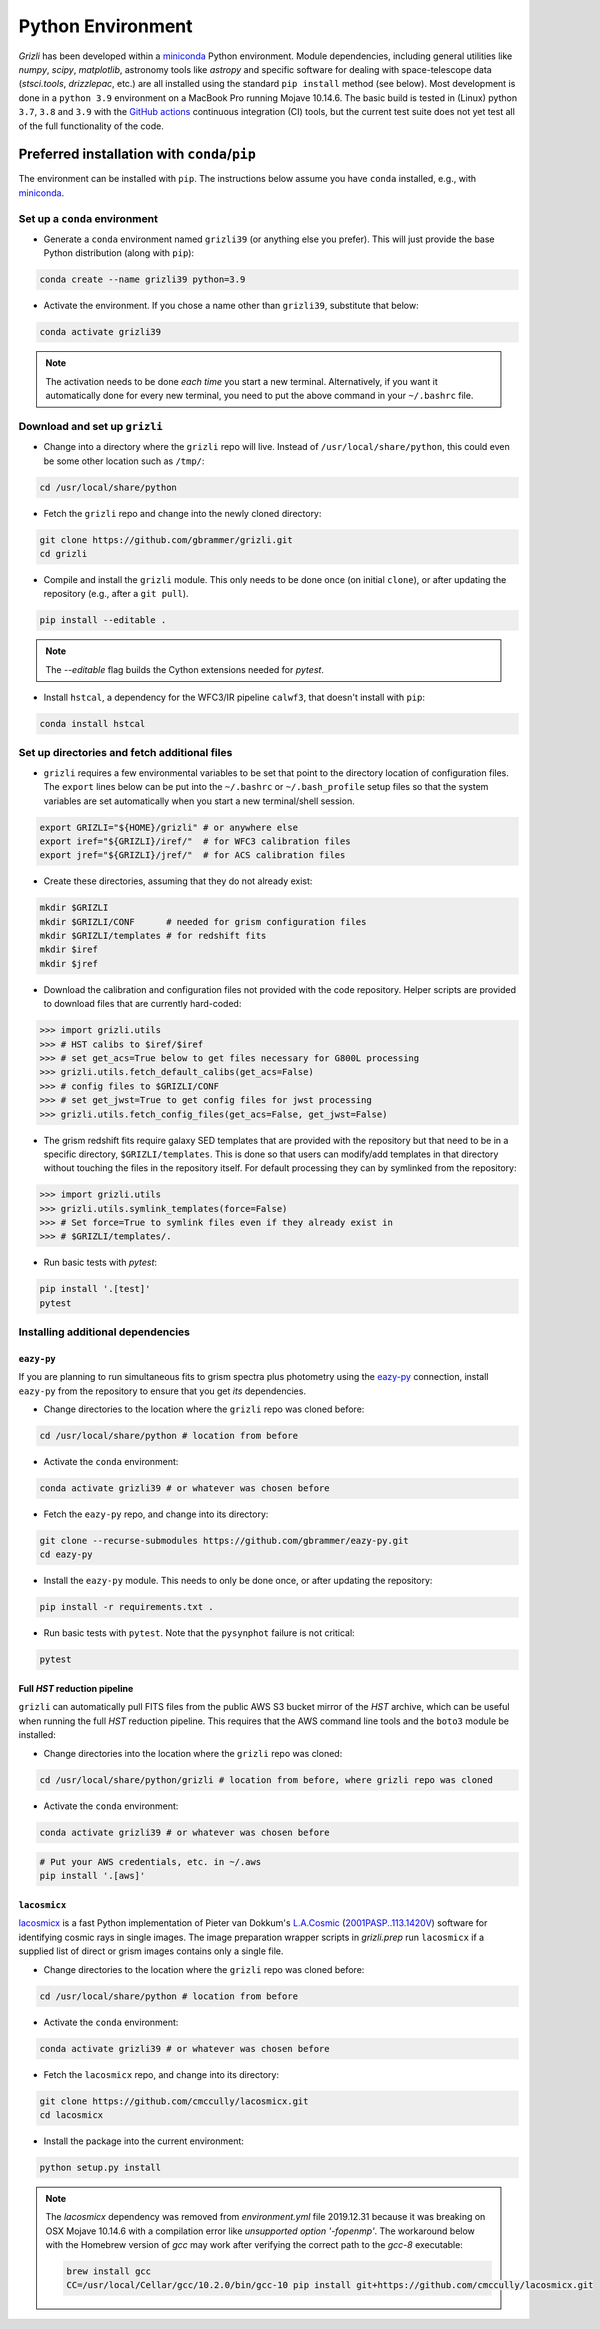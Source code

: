 Python Environment
------------------

`Grizli` has been developed within a `miniconda
<https://docs.conda.io/en/latest/miniconda.html>`_ Python environment. Module
dependencies, including general utilities like `numpy`, `scipy`, `matplotlib`, 
astronomy tools like `astropy` and specific software for dealing with space-telescope
data (`stsci.tools`, `drizzlepac`, etc.) are all installed using the standard 
``pip install`` method (see below). Most development is done in a ``python 3.9``
environment on a MacBook Pro running Mojave 10.14.6.  The basic build is tested in
(Linux) python ``3.7``, ``3.8`` and ``3.9`` with the `GitHub actions
<https://github.com/gbrammer/grizli/actions>`_ continuous integration (CI) tools, but
the current test suite does not yet test all of the full functionality of the code.

Preferred installation with ``conda``/``pip``
~~~~~~~~~~~~~~~~~~~~~~~~~~~~~~~~~~~~~~~~~~~~~

The environment can be installed with ``pip``.  The instructions below assume
you have ``conda`` installed, e.g., with `miniconda
<https://docs.conda.io/en/latest/miniconda.html>`_. 

Set up a ``conda`` environment
^^^^^^^^^^^^^^^^^^^^^^^^^^^^^^

- Generate a ``conda`` environment named ``grizli39`` (or anything else you prefer).
  This will just provide the base Python distribution (along with ``pip``):

.. code-block:: bash

    conda create --name grizli39 python=3.9

- Activate the environment. If you chose a name other than ``grizli39``,
  substitute that below:

.. code-block:: bash

    conda activate grizli39

.. note::
   The activation needs to be done *each time* you start a new terminal. Alternatively,
   if you want it automatically done for every new terminal, you need to put the above
   command in your ``~/.bashrc`` file.

Download and set up ``grizli``
^^^^^^^^^^^^^^^^^^^^^^^^^^^^^^

- Change into a directory where the ``grizli`` repo will live. Instead of
  ``/usr/local/share/python``, this could even be some other location such as ``/tmp/``:

.. code-block:: bash

    cd /usr/local/share/python

- Fetch the ``grizli`` repo and change into the newly cloned directory:

.. code-block:: bash

    git clone https://github.com/gbrammer/grizli.git
    cd grizli

- Compile and install the ``grizli`` module. This only needs to be done once (on initial
  ``clone``), or after updating the repository (e.g., after a ``git pull``).

.. code-block:: bash

   pip install --editable .

.. note::
   The `--editable` flag builds the Cython extensions needed for `pytest`.

- Install ``hstcal``, a dependency for the WFC3/IR pipeline ``calwf3``, that doesn't
  install with ``pip``:

.. code-block:: bash

    conda install hstcal

Set up directories and fetch additional files
^^^^^^^^^^^^^^^^^^^^^^^^^^^^^^^^^^^^^^^^^^^^^
- ``grizli`` requires a few environmental variables to be set that point to the
  directory location of configuration files. The ``export`` lines below can be put into
  the ``~/.bashrc`` or ``~/.bash_profile`` setup files so that the system variables are
  set automatically when you start a new terminal/shell session.

.. code-block:: bash

    export GRIZLI="${HOME}/grizli" # or anywhere else
    export iref="${GRIZLI}/iref/"  # for WFC3 calibration files
    export jref="${GRIZLI}/jref/"  # for ACS calibration files

- Create these directories, assuming that they do not already exist:

.. code-block:: bash

    mkdir $GRIZLI
    mkdir $GRIZLI/CONF      # needed for grism configuration files
    mkdir $GRIZLI/templates # for redshift fits
    mkdir $iref
    mkdir $jref

- Download the calibration and configuration files not provided with the code
  repository. Helper scripts are provided to download files that are currently
  hard-coded:

.. code-block:: python

    >>> import grizli.utils
    >>> # HST calibs to $iref/$iref
    >>> # set get_acs=True below to get files necessary for G800L processing
    >>> grizli.utils.fetch_default_calibs(get_acs=False)
    >>> # config files to $GRIZLI/CONF
    >>> # set get_jwst=True to get config files for jwst processing
    >>> grizli.utils.fetch_config_files(get_acs=False, get_jwst=False)

- The grism redshift fits require galaxy SED templates that are provided with the
  repository but that need to be in a specific directory, ``$GRIZLI/templates``. This is
  done so that users can modify/add templates in that directory without touching the
  files in the repository itself. For default processing they can by symlinked from the
  repository:

.. code-block:: python

    >>> import grizli.utils
    >>> grizli.utils.symlink_templates(force=False)
    >>> # Set force=True to symlink files even if they already exist in 
    >>> # $GRIZLI/templates/.

- Run basic tests with `pytest`:

.. code-block:: bash

    pip install '.[test]'
    pytest

Installing additional dependencies
^^^^^^^^^^^^^^^^^^^^^^^^^^^^^^^^^^

``eazy-py``
###########

If you are planning to run simultaneous fits to grism spectra plus photometry using the
`eazy-py <https://github.com/gbrammer/eazy-py>`_ connection, install ``eazy-py`` from
the repository to ensure that you get *its* dependencies.

- Change directories to the location where the ``grizli`` repo was cloned before:

.. code-block:: bash

    cd /usr/local/share/python # location from before

- Activate the ``conda`` environment:

.. code-block:: bash

    conda activate grizli39 # or whatever was chosen before

- Fetch the ``eazy-py`` repo, and change into its directory:

.. code-block:: bash

    git clone --recurse-submodules https://github.com/gbrammer/eazy-py.git
    cd eazy-py
  
- Install the ``eazy-py`` module. This needs to only be done once, or after updating the
  repository:

.. code-block:: bash

    pip install -r requirements.txt .

- Run basic tests with ``pytest``. Note that the ``pysynphot`` failure is not critical:

.. code-block:: bash

    pytest
 

Full *HST* reduction pipeline
#############################

``grizli`` can automatically pull FITS files from the public AWS S3 bucket mirror of the
*HST* archive, which can be useful when running the full *HST* reduction pipeline. This
requires that the AWS command line tools and the ``boto3`` module be installed:

- Change directories into the location where the ``grizli`` repo was cloned:

.. code-block:: bash

    cd /usr/local/share/python/grizli # location from before, where grizli repo was cloned

- Activate the ``conda`` environment:

.. code-block:: bash

    conda activate grizli39 # or whatever was chosen before

.. code-block:: bash

    # Put your AWS credentials, etc. in ~/.aws 
    pip install '.[aws]'


``lacosmicx``
#############

`lacosmicx <https://github.com/cmccully/lacosmicx>`__ is a fast Python implementation of
Pieter van Dokkum's `L.A.Cosmic <http://www.astro.yale.edu/dokkum/lacosmic/>`__
(`2001PASP..113.1420V <http://adsabs.harvard.edu/abs/2001PASP..113.1420V>`__) software
for identifying cosmic rays in single images. The image preparation wrapper scripts in
`grizli.prep` run ``lacosmicx`` if a supplied list of direct or grism images contains
only a single file.

- Change directories to the location where the ``grizli`` repo was cloned before:

.. code-block:: bash

    cd /usr/local/share/python # location from before

- Activate the ``conda`` environment:

.. code-block:: bash

    conda activate grizli39 # or whatever was chosen before

- Fetch the ``lacosmicx`` repo, and change into its directory:

.. code-block:: bash

    git clone https://github.com/cmccully/lacosmicx.git
    cd lacosmicx

- Install the package into the current environment:

.. code-block:: bash

    python setup.py install

.. note::
    The `lacosmicx` dependency was removed from `environment.yml` file
    2019.12.31 because it was breaking on OSX Mojave 10.14.6 with a
    compilation error like `unsupported option '-fopenmp'`. The workaround
    below with the Homebrew version of `gcc` may work after verifying the
    correct path to the `gcc-8` executable:
    
    .. code-block:: bash

        brew install gcc
        CC=/usr/local/Cellar/gcc/10.2.0/bin/gcc-10 pip install git+https://github.com/cmccully/lacosmicx.git
